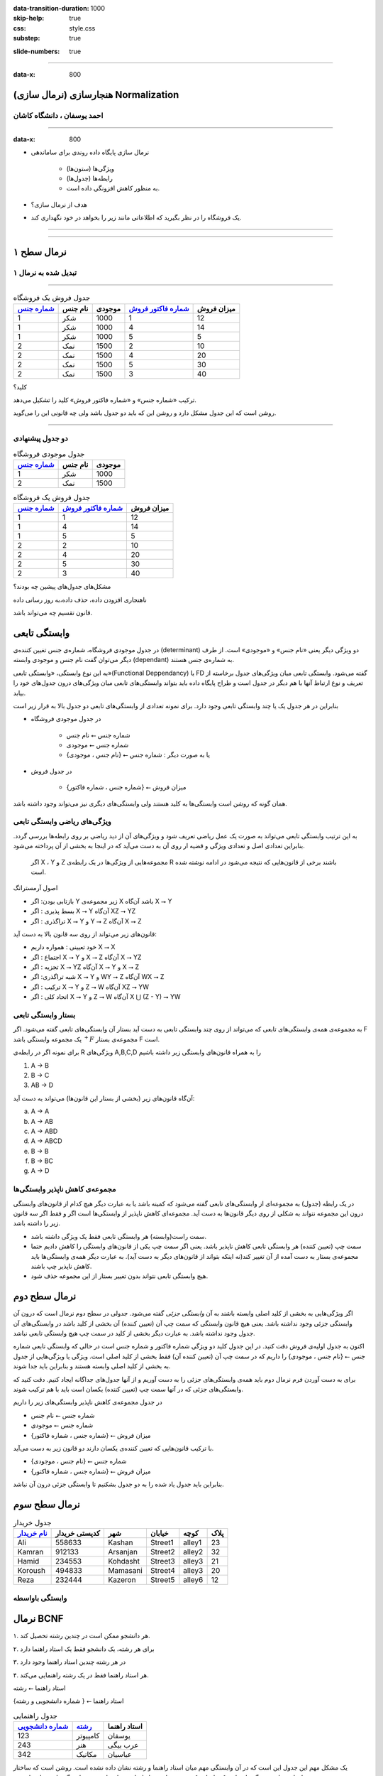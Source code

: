 :data-transition-duration: 1000
:skip-help: true
:css: style.css
:substep: true

.. meta::
   :http-equiv=Content-Language: fa

.. role:: ltr
    :class: ltr

:slide-numbers: true

----

:data-x: 800

هنجارسازی (نرمال سازی) Normalization
===================================================

احمد یوسفان ، دانشگاه کاشان
-------------------------------------------

----

:data-x: 800

* نرمال سازی پایگاه داده روندی برای ساماندهی 

    * ویژگی‌ها (ستون‌ها) 
    * رابطه‌ها (جدول‌ها) 
    * به منظور کاهش افزونگی داده است.

* هدف از نرمال سازی؟
* یک فروشگاه را در نظر بگیرید که اطلاعاتی مانند زیر را بخواهد در خود نگهداری کند.


----

..  csv-table:: جدول فروش یک فروشگاه
    :header-rows: 1
    :file: normalization/wrong.normal.1.csv

----

نرمال سطح ۱
=====================================================

تبدیل شده به نرمال ۱
-------------------------------------------

----

..  csv-table:: جدول فروش یک فروشگاه
    :header: `شماره جنس`_,نام جنس,موجودی,`شماره فاکتور فروش`_,میزان فروش

    1,شکر,1000,1,12
    1,شکر,1000,4,14
    1,شکر,1000,5,5
    2,نمک,1500,2,10
    2,نمک,1500,4,20
    2,نمک,1500,5,30
    2,نمک,1500,3,40


کلید؟

ترکیب «شماره جنس» و «شماره فاکتور فروش» کلید را تشکیل می‌دهد.

روشن است که این جدول مشکل دارد و روشن این که باید دو جدول باشد ولی چه قانونی این را می‌گوید.

----

دو جدول پیشنهادی
-----------------------------------------------------------

..  csv-table:: جدول موجودی فروشگاه
    :header: `شماره جنس`_,نام جنس,موجودی

    1,شکر,1000
    2,نمک,1500





..  csv-table:: جدول فروش یک فروشگاه
    :header: `شماره جنس`_,`شماره فاکتور فروش`_,میزان فروش

    1,1,12
    1,4,14
    1,5,5
    2,2,10
    2,4,20
    2,5,30
    2,3,40

مشکل‌های جدول‌های پیشین چه بودند؟

ناهنجاری افزودن داده، حذف داده،‌به روز رسانی داده

قانون تقسیم چه می‌تواند باشد.

وابستگی تابعی
====================================

در جدول موجودی فروشگاه، شماره‌ی جنس تغیین کننده‌ی (determinant) دو ویژگی دیگر یعنی «نام جنس» و «موجودی» است. از طرف دیگر می‌توان گفت نام جنس و موجودی وابسته (dependant) به شماره‌ی جنس هستند.

به این نوع وابستگی، «وابستگی تابعی»(Functional Deppendancy) یا FD گفته می‌شود. وابستگی تابعی میان ویژگی‌های جدول برخاسته از تعریف و نوع ارتباط آنها با هم دیگر در جدول است و طراح پایگاه داده باید بتواند وابستگی‌های تابعی میان ویژگی‌های درون جدول‌های خود را بیابد.

بنابراین در هر جدول یک یا چند وابستگی تابعی وجود دارد. برای نمونه تعدادی از وابستگی‌های تابعی دو جدول بالا به قرار زیر است

*  در جدول موجودی فروشگاه

    *  شماره جنس ⭠ نام جنس
    *  شماره جنس ⭠ موجودی
    *  یا به صورت دیگر :  شماره جنس ⭠ {نام جنس ، موجودی}

*  در جدول فروش

    *  {شماره جنس ، شماره فاکتور} ⭠ میزان فروش

همان گونه که روشن است وابستگی‌ها به کلید هستند ولی وابستگی‌های دیگری نیز می‌تواند وجود داشته باشد.

ویژگی‌های ریاضی وابستگی تابعی
-------------------------------------------------------

به این ترتیب وابستگی تابعی می‌تواند به صورت یک عمل ریاضی تعریف شود و ویژگی‌های آن از دید ریاضی بر روی رابطه‌ها بررسی گردد.  بنابراین تعدادی اصل و تعدادی ویژگی و قضیه ار روی آن به دست می‌آید که در اینجا به بخشی از آن پرداخته می‌شود.

 اگر X ، Y و Z مجموعه‌هایی از ویژگی‌ها در یک رابطه‌ی R باشند برخی از قانون‌هایی که نتیجه می‌شود در ادامه نوشته شده است.

اصول آرمسترانگ

*  بازتابی بودن:  اگر Y زیر مجموعه‌ی X باشد آن‌گاه X ⭢ Y
*  بسط پذیری   :  اگر X ⭢ Y آن‌گاه XZ ⭢ YZ
*  تراگذری     :  اگر X ⭢ Y و Y ⭢ Z  آن‌گاه X ⭢ Z

قانون‌های زیر می‌تواند از روی سه قانون بالا به دست آید:

*  خود تعیینی : همواره داریم X ⭢ X
*  اجتماع     : اگر X ⭢ Y و X ⭢ Z آن‌گاه X ⭢ YZ
*  تجزیه      : اگر X ⭢ YZ آن‌گاه  X ⭢ Y و X ⭢ Z 
*  شبه تراگذری: اگر  X ⭢ Y و WY ⭢ Z آن‌گاه WX ⭢ Z
*  ترکیب      : اگر X ⭢ Y و Z ⭢ W آن‌گاه XZ ⭢ YW
*  اتحاد کلی  :  اگر X ⭢ Y و Z ⭢ W آن‌گاه X ⋃ (Z - Y) ⭢ YW

بستار وابستگی تابعی
------------------------------------------------------------

به مجموعه‌ی همه‌ی وابستگی‌های تابعی که می‌تواند از روی چند وابستگی تابعی به دست آید بستار آن وابستگی‌های تابعی گفته می‌شود. اگر F یک مجموعه وابستگی باشد :math:`{}^+F` مجموعه‌ی بستار F است.


برای نمونه اگر  در رابطه‌ی R ویژگی‌های A,B,C,D را به همراه قانون‌های وابستگی زیر داشته باشیم

..  class:: ltr

    1. A → B
    2. B → C
    3. AB → D

آن‌گاه قانون‌های زیر (بخشی از بستار این قانون‌ها) می‌تواند به دست آید:

..  class:: ltr


    a) A → A 
    b) A → AB
    c) A → ABD
    d) A → ABCD
    e) B → B
    f) B → BC
    g) A → D


مجموعه‌ی کاهش ناپذیر وابستگی‌ها
------------------------------------------------

در یک رابطه (جدول) به مجموعه‌ای از وابستگی‌های تابعی گفته می‌شود که کمینه باشد یا به عبارت دیگر هیچ کدام از قانون‌های وابستگی درون این مجموعه نتواند به شکلی از روی دیگر قانون‌ها به دست آید. مجموعه‌ای کاهش ناپذیر از وابستگی‌ها است اگر و فقط اگر سه قانون زیر را داشته باشد.

*  سمت راست(وابسته) هر وابستگی تابعی فقط یک ویژگی داشته باشد.
*  سمت چپ (تعیین کننده) هر وابستگی تابعی کاهش ناپذیر باشد. یعنی اگر سمت چپ یکی از قانون‌های وابستگی را کاهش دادیم حتما مجموعه‌ی بستار به دست آمده از آن تغییر کند(نه اینکه بتواند از قانون‌های دیگر به دست آید). به عبارت دیگر همه‌ی وابستگی‌ها باید کاهش ناپذیر چپ باشند. 
*  هیچ وابستگی تابعی نتواند بدون تغییر بستار از این مجموعه حذف شود.


نرمال سطح دوم
====================================

اگر ویژگی‌هایی به بخشی از کلید اصلی وابسته باشند به آن *وابستگی جزئی* گفته می‌شود. جدولی در سطح دوم نرمال است که درون آن وابستگی جزئی وجود نداشته باشد. یعنی هیچ قانون وابستگی که سمت چپ آن (تعیین کننده) آن بخشی از کلید باشد در وابستگی‌های آن جدول وجود نداشته باشد. به عبارت دیگر بخشی از کلید در سمت چپ هیچ وابستگی تابعی نباشد.

اکنون به جدول اولیه‌ی فروش دقت کنید. در این جدول کلید دو ویژگی شماره فاکتور و شماره جنس است در حالی که وابستگی تابعی شماره جنس ⭠ {نام جنس ، موجودی} را داریم که در سمت چپ آن (تعیین کننده آن) فقط بخشی از کلید اصلی است. ویژگی یا ويژگی‌هایی از جدول به بخشی از کلید اصلی وابسته هستند و بنابراین باید جدا شوند.

برای به دست آوردن فرم نرمال دوم باید همه‌ی وابستگی‌های جزئی را به دست آوریم و از آنها جدول‌های جداگانه ایجاد کنیم. دقت کنید که وابستگی‌های جزئی که در آنها سمت چپ (تعیین کننده) یکسان است باید با هم ترکیب شوند. 

در جدول مجموعه‌ی کاهش ناپذیر وابستگی‌های زیر را داریم

*  شماره جنس   ⭠ نام جنس
*  شماره جنس   ⭠ موجودی
*  {شماره جنس ، شماره فاکتور} ⭠ میزان فروش 

با ترکیب قانون‌هایی که تعیین کننده‌ی یکسان دارند دو قانون زیر به دست می‌آید.

*  شماره جنس ⭠ {نام جنس ، موجودی}
*  {شماره جنس ، شماره فاکتور} ⭠ میزان فروش

بنابراین باید جدول یاد شده را به دو جدول بشکنیم تا وابستگی جزئی درون آن نباشد.


نرمال سطح سوم
========================================================


..  csv-table:: جدول خریدار
    :header: `نام خریدار`_, کدپستی خریدار,شهر, خیابان, کوچه, پلاک

    Ali,    558633,Kashan,  Street1,alley1,23
    Kamran, 912133,Arsanjan,Street2,alley2,32
    Hamid,  234553,Kohdasht,Street3,alley3,21
    Koroush,494833,Mamasani,Street4,alley3,20
    Reza,   232444,Kazeron, Street5,alley6,12




وابستگی باواسطه
---------------------------------


نرمال BCNF
========================================================

۱. هر دانشجو ممکن است در چندین رشته تحصیل کند.

۲. برای هر رشته، یک دانشجو فقط یک استاد راهنما دارد

۳. در هر رشته چندین استاد راهنما وجود دارد

۴. هر استاد راهنما فقط در یک رشته راهنمایی می‌کند.

استاد راهنما ⭠ رشته

{شماره دانشجویی و رشته } ⭠ استاد راهنما


..  csv-table:: جدول راهنمایی
    :header: `شماره دانشجویی`_, `رشته`_, استاد راهنما

    123,کامپیوتر,یوسفان
    243,هنر, عرب بیگی
    342,مکانیک,عباسیان

یک مشکل مهم این جدول این است که در آن وابستگی مهم میان استاد راهنما و رشته نشان داده نشده است. روشن است که ساختار جدول‌ها بهتر است به گونه‌ای باشد که تا جایی که بشود بتواند شرایط واقعی را نشان دهد و وابستگی تابعی را نشان دهد.

شماره دانشجویی   و   استاد راهنما



..  csv-table:: جدول شماره دانشجویی - استاد راهنما
    :header: `شماره دانشجویی`_, `استاد راهنما`_

    123,یوسفان
    243, عرب بیگی
    342,عباسیان



رشته             و   استاد راهنما



..  csv-table:: جدول رشته - استاد راهنما
    :header: `استاد راهنما`_, رشته

    کامپیوتر,یوسفان
    هنر, عرب بیگی
    مکانیک,عباسیان


همه‌ی وابستگی‌ها در جدول فقط به کلید اصلی باشد.
-----------------------------------------------------------------


نرمال سطح چهارم
========================================================

فرض کنید در فروشگاهی امکان خرید گروهی نیز باشد یعنی یک گروه از خریداران با نام‌های گوناگون یک خرید را با هم انجام دهند و یک فاکتور برایشان صادر شود. برای نمونه اگر سه نفر از اعضا خانواده با هم برای خرید آمدند نام هر سه نفر در فاکتور خرید آورده شود در حالی که یک فاکتور برای جنس‌های درون آن زده شود. بنابراین قانون زیر نیز افزوده شود:

*برای یک فاکتور یک یا چند قلم جنس و یک یا چند خریدار می‌تواند وجود داشته باشد.*

با این فرض، جدول زیر برای فروش پیشنهاد شده است.

..  csv-table:: جدول فروش همراه خریدار
    :header: `شماره جنس`_,`شماره فاکتور فروش`_,میزان فروش,`نام خریدار`_

    1,1,12,Ali
    1,4,14,Kamran
    1,5,5,Hamid
    2,2,10,Koroush
    2,4,20,Kamran
    2,5,30,Hamid
    2,3,40,Reza
    1,5,5,Shahin
    2,5,30,Shahin

میزان فروش فقط به شماره‌ی جنس و شماره‌ی فاکتو بستگی دارد بنابراین جدول در نرمال سطح دوم نیست پس به دو جدول زیر شکسته می‌شود.


..  csv-table:: جدول فروش 
    :header: `شماره جنس`_,`شماره فاکتور فروش`_,میزان فروش

    1,1,12
    1,4,14
    1,5,5
    2,2,10
    2,4,20
    2,5,30
    2,3,40

..  csv-table:: جدول فروش همراه خریدار
    :header: `شماره جنس`_,`شماره فاکتور فروش`_,`نام خریدار`_

    1,1,Ali
    1,4,Kamran
    1,5,Hamid
    2,2,Koroush
    2,4,Kamran
    2,5,Hamid
    2,3,Reza
    1,5,Shahin
    2,5,Shahin

اکنون اگر این جدول را بدون توجه به دیگر جدول‌های نگاه کنیم روشن است که جدول خوبی نیست ولی تا نرمال BCNF مشکلی ندارد. روشن است که تکرار داده دارد در واقع نوعی گروه بندی یا عدم وابستگی میان آنها وجود دارد که باعث می‌شود بهتر ببینم به دو جدول زیر آن را بشکنیم بدون این که اطلاعاتی از دست برود.

..  csv-table:: جدول فروش: فاکتور - جنس
    :header: `شماره جنس`_,`شماره فاکتور فروش`_

    1,1
    1,4
    1,5
    2,2
    2,4
    2,5
    2,3


..  csv-table:: جدول فروش: فاکتور - خریدار
    :header: `شماره فاکتور فروش`_,`نام خریدار`_

    1,Ali
    4,Kamran
    5,Hamid
    2,Koroush
    4,Kamran
    5,Hamid
    3,Reza

مشخص است که با توجه به جدول فروش که از سه ستون شماره جنس، شماره فاکتور فروش و میزان فروش ساخته شده است دیگر نیازی به جدول فروش: فاکتور - جنس نیست و می‌تواند حذف شود و دو جدول زیر باقی بماند.

..  csv-table:: جدول فروش 
    :header: `شماره جنس`_,`شماره فاکتور فروش`_,میزان فروش

    1,1,12
    1,4,14
    1,5,5
    2,2,10
    2,4,20
    2,5,30
    2,3,40

..  csv-table:: جدول فروش: فاکتور - خریدار
    :header: `شماره فاکتور فروش`_,`نام خریدار`_

    1,Ali
    4,Kamran
    5,Hamid
    2,Koroush
    4,Kamran
    5,Hamid
    3,Reza

چرا این دو جدول همه‌ی اطلاعات مربوط به جدول پیشین را در بردارد؟

مهم‌ترین نکته این است که خریداران گوناگون در یک فاکتور فروش نمی‌توانند جنس‌های گوناگونی داشته باشند و همه‌ی جنس‌هایشان تکراری است.


نمونه نرمال سازی
========================================================

جدول فروش زیر را در نظر بگیرید:

..  csv-table:: جدول فروش همراه خریدار
    :header: `شماره جنس`_,`شماره فاکتور فروش`_,میزان فروش,`نام خریدار`_, نشانی خریدار,دیگر اطلاعات خریدار

    1,1,12,Ali,Street1,other
    1,4,14,Kamran,street2,other
    1,5,5,Hamid,street3,other
    2,2,10,Koroush,street1,other
    2,4,20,Kamran,street2,other
    2,5,30,Hamid,street3,other
    2,3,40,Reza,street2,other

باز هم این جدول دلچسب نیست و مشکل دارد. اولین مشکل این است که نرمال دوم نیست زیرا نام خریدار فقط به شماره فاکتور وابسته است بنابراین دو جدول زیر به دست می‌آید.

..  csv-table:: جدول فروش یک فروشگاه
    :header: `شماره جنس`_,`شماره فاکتور فروش`_,میزان فروش

    1,1,12
    1,4,14
    1,5,5
    2,2,10
    2,4,20
    2,5,30
    2,3,40




..  csv-table:: جدول فاکتور - خریدار
    :header: `شماره فاکتور فروش`_,`نام خریدار`_, نشانی خریدار,دیگر اطلاعات خریدار

    1,Ali,Street1,other
    4,Kamran,street2,other
    5,Hamid,street3,other
    2,Koroush,street1,other
    4,Kamran,street2,other
    5,Hamid,street3,other
    3,Reza,street2,other

باز هم این جدول مشکل دارد و به خوبی می‌توان این مشکلات را به ویژه زمانی که تعداد خریداران و فاکتورها افزایش یابد دید زیرا نشانی خریدار و دیگر اطلاعات خریدار بی‌جهت تکرار می‌شود. بنابراین جدول فاکتور-خریدار به دو جدول زیر شکسته می‌شود.



..  csv-table:: جدول فاکتور - خریدار
    :header: `شماره فاکتور فروش`_,`نام خریدار`_

    1,Ali
    4,Kamran
    5,Hamid
    2,Koroush
    4,Kamran
    5,Hamid
    3,Reza

..  csv-table:: جدول خریدار
    :header: `نام خریدار`_, نشانی خریدار,دیگر اطلاعات خریدار

    Ali,Street1,other
    Kamran,street2,other
    Hamid,street3,otherخ
    Koroush,street1,other
    Kamran,street2,other
    Hamid,street3,other
    Reza,street2,other



حفظ وابستگی‌ها و کنار هم گذاشتن ویژگی‌هایی که به هم وابسته هستند.


..  _شماره جنس:  #

..  _شماره فاکتور فروش: #

..  _نام خریدار: #

..  _شماره دانشجویی: #

..  _رشته: #

..  _استاد راهنما: #

.. comments:

   rst2html normalization.rst normalization.html --stylesheet=farsi.css,html4css1.css

   Database normalization (or normalisation) is the process of organizing the columns (attributes) and tables (relations) of a relational database to minimize data redundancy.
   https://en.wikipedia.org/wiki/Database_normalization

   rst2odt normalization.rst normalization.odt --stylesheet=test1.odt

  http://stackoverflow.com/questions/9084173/how-to-underline-text-in-restructuredtext#9092809
